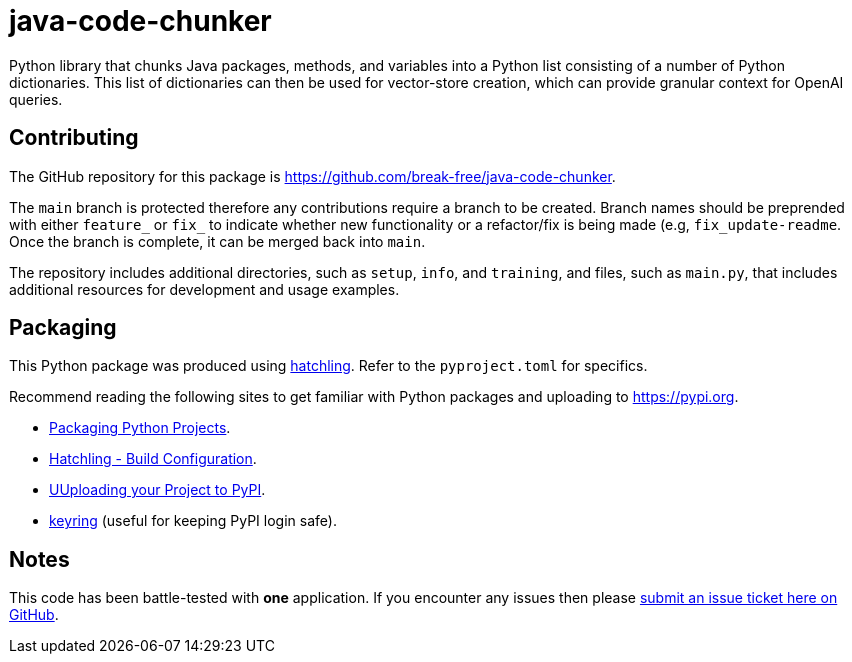 = java-code-chunker

Python library that chunks Java packages, methods, and variables into a Python list consisting of a number of Python dictionaries. This list of dictionaries can then be used for vector-store creation, which can provide granular context for OpenAI queries.

== Contributing

The GitHub repository for this package is https://github.com/break-free/java-code-chunker.

The `main` branch is protected therefore any contributions require a branch to be created. Branch names should be preprended with either `feature_` or `fix_` to indicate whether new functionality or a refactor/fix is being made (e.g, `fix_update-readme`. Once the branch is complete, it can be merged back into `main`.

The repository includes additional directories, such as `setup`, `info`, and `training`, and files, such as `main.py`, that includes additional resources for development and usage examples.

== Packaging

This Python package was produced using https://hatch.pypa.io/latest/config/build/[hatchling]. Refer to the `pyproject.toml` for specifics.

Recommend reading the following sites to get familiar with Python packages and uploading to https://pypi.org.

* https://packaging.python.org/en/latest/tutorials/packaging-projects/[Packaging Python Projects].
* https://hatch.pypa.io/latest/config/build/[Hatchling - Build Configuration].
* https://packaging.python.org/en/latest/guides/distributing-packages-using-setuptools/#uploading-your-project-to-pypi[UUploading your Project to PyPI].
* https://pypi.org/project/keyring/[keyring] (useful for keeping PyPI login safe).

== Notes

This code has been battle-tested with *one* application. If you encounter any issues then please https://github.com/break-free/java-code-chunker/issues[submit an issue ticket here on GitHub].
